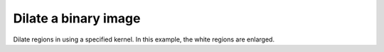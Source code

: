 Dilate a binary image
=====================

Dilate regions in using a specified kernel.  In this example, the white regions
are enlarged.
